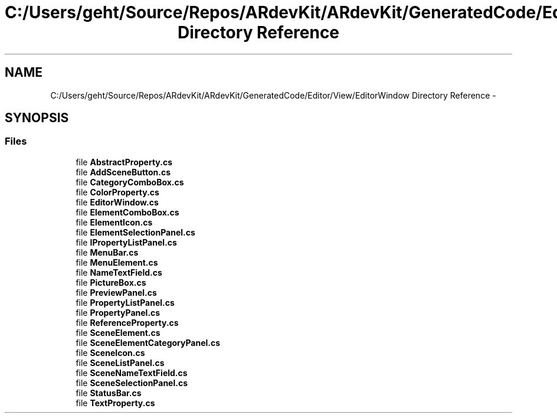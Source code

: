 .TH "C:/Users/geht/Source/Repos/ARdevKit/ARdevKit/GeneratedCode/Editor/View/EditorWindow Directory Reference" 3 "Wed Dec 18 2013" "Version 0.1" "ARdevkit" \" -*- nroff -*-
.ad l
.nh
.SH NAME
C:/Users/geht/Source/Repos/ARdevKit/ARdevKit/GeneratedCode/Editor/View/EditorWindow Directory Reference \- 
.SH SYNOPSIS
.br
.PP
.SS "Files"

.in +1c
.ti -1c
.RI "file \fBAbstractProperty\&.cs\fP"
.br
.ti -1c
.RI "file \fBAddSceneButton\&.cs\fP"
.br
.ti -1c
.RI "file \fBCategoryComboBox\&.cs\fP"
.br
.ti -1c
.RI "file \fBColorProperty\&.cs\fP"
.br
.ti -1c
.RI "file \fBEditorWindow\&.cs\fP"
.br
.ti -1c
.RI "file \fBElementComboBox\&.cs\fP"
.br
.ti -1c
.RI "file \fBElementIcon\&.cs\fP"
.br
.ti -1c
.RI "file \fBElementSelectionPanel\&.cs\fP"
.br
.ti -1c
.RI "file \fBIPropertyListPanel\&.cs\fP"
.br
.ti -1c
.RI "file \fBMenuBar\&.cs\fP"
.br
.ti -1c
.RI "file \fBMenuElement\&.cs\fP"
.br
.ti -1c
.RI "file \fBNameTextField\&.cs\fP"
.br
.ti -1c
.RI "file \fBPictureBox\&.cs\fP"
.br
.ti -1c
.RI "file \fBPreviewPanel\&.cs\fP"
.br
.ti -1c
.RI "file \fBPropertyListPanel\&.cs\fP"
.br
.ti -1c
.RI "file \fBPropertyPanel\&.cs\fP"
.br
.ti -1c
.RI "file \fBReferenceProperty\&.cs\fP"
.br
.ti -1c
.RI "file \fBSceneElement\&.cs\fP"
.br
.ti -1c
.RI "file \fBSceneElementCategoryPanel\&.cs\fP"
.br
.ti -1c
.RI "file \fBSceneIcon\&.cs\fP"
.br
.ti -1c
.RI "file \fBSceneListPanel\&.cs\fP"
.br
.ti -1c
.RI "file \fBSceneNameTextField\&.cs\fP"
.br
.ti -1c
.RI "file \fBSceneSelectionPanel\&.cs\fP"
.br
.ti -1c
.RI "file \fBStatusBar\&.cs\fP"
.br
.ti -1c
.RI "file \fBTextProperty\&.cs\fP"
.br
.in -1c
